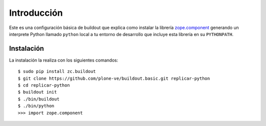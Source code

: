 Introducción
============

Este es una configuración básica de buildout que explica como instalar la librería `zope.component`_ 
generando un interprete Python llamado ``python`` local a tu entorno de desarrollo que incluye esta 
librería en su ``PYTHONPATH``.

Instalación
-----------

La instalación la realiza con los siguientes comandos: ::

  $ sudo pip install zc.buildout
  $ git clone https://github.com/plone-ve/buildout.basic.git replicar-python
  $ cd replicar-python
  $ buildout init
  $ ./bin/buildout
  $ ./bin/python
  >>> import zope.component
  
.. _zope.component: http://pypi.python.org/pypi/zope.component
